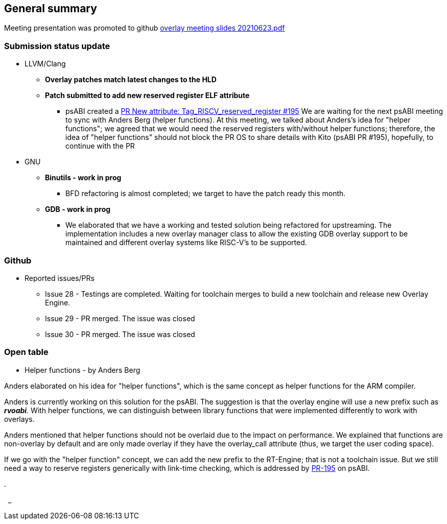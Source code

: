 == General summary
Meeting presentation was promoted to
github https://github.com/riscv-software-src/riscv-overlay/blob/926eefdf2d886c3bd7f648fc345f58447098f6fe/meetings/overlay%20meeting%20slides%2020210623.pdf[overlay meeting slides 20210623.pdf]




=== Submission status update
* LLVM/Clang
** *Overlay patches match latest changes to the HLD*
** *Patch submitted to add new reserved register ELF attribute*
*** psABI created a
https://github.com/riscv-non-isa/riscv-elf-psabi-doc/pull/195[PR New attribute: Tag_RISCV_reserved_register #195]
We are waiting for the next psABI meeting to sync with Anders Berg
(helper functions).
At this meeting, we talked about Anders's idea for "helper functions";
we agreed that we would need the reserved registers with/without helper
functions; therefore, the idea of "helper functions" should not block the PR
OS to share details with Kito (psABI PR #195), hopefully,
to continue with the PR



* GNU
** *Binutils  - work in prog*
*** BFD refactoring is almost completed; we target to have the patch ready this
month.
** *GDB - work in prog*
*** We elaborated that we have a working and tested solution being refactored 
for upstreaming.
The implementation includes a new overlay manager
class to allow the existing GDB overlay support to be maintained and different
overlay systems like RISC-V's to be supported.

=== Github
* Reported issues/PRs
** Issue 28 - Testings are completed. Waiting for toolchain merges to
build a new toolchain and release new Overlay Engine.
** Issue 29 - PR merged. The issue was closed
** Issue 30 - PR merged. The issue was closed

=== Open table
* Helper functions - by Anders Berg

Anders elaborated on his idea for "helper functions", which is the same concept
as helper functions for the ARM compiler.

Anders is currently working on this solution for the psABI.
The suggestion is that the overlay engine will use a new prefix such
as *__rvoabi__*.
With helper functions, we can distinguish between library functions that were
implemented differently to work with overlays.

Anders mentioned that helper functions should not be overlaid due to the impact
on performance. We explained that functions are non-overlay by default and are
only made overlay if they have the overlay_call attribute (thus, we target the
user coding space).

If we go with the "helper function" concept, we can add the new prefix to
the RT-Engine; that is not a toolchain issue. But we still need a way to reserve
registers generically with link-time checking, which is addressed by
https://github.com/riscv-non-isa/riscv-elf-psabi-doc/pull/195[PR-195] on psABI.

.

{nbsp}
_

